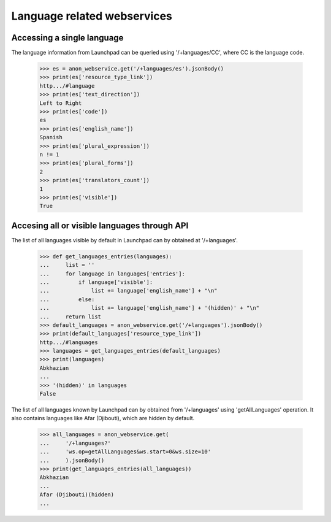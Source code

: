 Language related webservices
============================

Accessing a single language
---------------------------

The language information from Launchpad can be queried using
'/+languages/CC', where CC is the language code.

    >>> es = anon_webservice.get('/+languages/es').jsonBody()
    >>> print(es['resource_type_link'])
    http.../#language
    >>> print(es['text_direction'])
    Left to Right
    >>> print(es['code'])
    es
    >>> print(es['english_name'])
    Spanish
    >>> print(es['plural_expression'])
    n != 1
    >>> print(es['plural_forms'])
    2
    >>> print(es['translators_count'])
    1
    >>> print(es['visible'])
    True


Accesing all or visible languages through API
---------------------------------------------

The list of all languages visible by default in Launchpad can by obtained
at '/+languages'.


    >>> def get_languages_entries(languages):
    ...     list = ''
    ...     for language in languages['entries']:
    ...         if language['visible']:
    ...             list += language['english_name'] + "\n"
    ...         else:
    ...             list += language['english_name'] + '(hidden)' + "\n"
    ...     return list
    >>> default_languages = anon_webservice.get('/+languages').jsonBody()
    >>> print(default_languages['resource_type_link'])
    http.../#languages
    >>> languages = get_languages_entries(default_languages)
    >>> print(languages)
    Abkhazian
    ...
    >>> '(hidden)' in languages
    False

The list of all languages known by Launchpad can by obtained
from '/+languages' using 'getAllLanguages' operation.
It also contains languages like Afar (Djibouti), which are hidden by
default.

    >>> all_languages = anon_webservice.get(
    ...     '/+languages?'
    ...     'ws.op=getAllLanguages&ws.start=0&ws.size=10'
    ...     ).jsonBody()
    >>> print(get_languages_entries(all_languages))
    Abkhazian
    ...
    Afar (Djibouti)(hidden)
    ...
